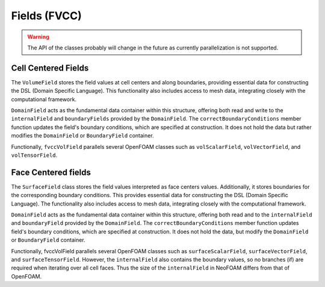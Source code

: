 .. _fvcc_fields:

Fields (FVCC)
=============

.. warning::
    The API of the classes probably will change in the future as currently parallelization is not supported.

Cell Centered Fields
^^^^^^^^^^^^^^^^^^^^

The ``VolumeField`` stores the field values at cell centers and along boundaries, providing essential data for constructing the DSL (Domain Specific Language). This functionality also includes access to mesh data, integrating closely with the computational framework.

``DomainField`` acts as the fundamental data container within this structure, offering both read and write to the ``internalField`` and ``boundaryFields`` provided by the ``DomainField``. The ``correctBoundaryConditions`` member function updates the field's boundary conditions, which are specified at construction. It does not hold the data but rather modifies the ``DomainField`` or ``BoundaryField`` container.

Functionally, ``fvccVolField`` parallels several OpenFOAM classes such as ``volScalarField``, ``volVectorField``, and ``volTensorField``.

.. doxygenclass:: NeoFOAM::fvccVolField
    :members:
        field_,
        fvccVolField,
        internalField,
        boundaryField,
        correctBoundaryConditions

Face Centered fields
^^^^^^^^^^^^^^^^^^^^

The ``SurfaceField`` class stores the field values interpreted as face centers values.  Additionally, it stores boundaries for the corresponding boundary conditions. This provides essential data for constructing the DSL (Domain Specific Language). The functionality also includes access to mesh data, integrating closely with the computational framework.

``DomainField`` acts as the fundamental data container within this structure, offering both read and to the ``internalField`` and ``boundaryField`` provided by the ``DomainField``. The ``correctBoundaryConditions`` member function updates field's boundary conditions, which are specified at construction. It does not hold the data, but modify the ``DomainField`` or ``BoundaryField`` container.

Functionally, fvccVolField parallels several OpenFOAM classes such as ``surfaceScalarField``, ``surfaceVectorField``, and ``surfaceTensorField``.
However, the ``internalField`` also contains the boundary values, so no branches (if) are required when iterating over all cell faces. Thus the size of the ``internalField`` in NeoFOAM differs from that of OpenFOAM.

.. doxygenclass:: NeoFOAM::fvccSurfaceField
    :members:
        field_,
        fvccSurfaceField,
        internalField,
        boundaryField,
        correctBoundaryConditions
